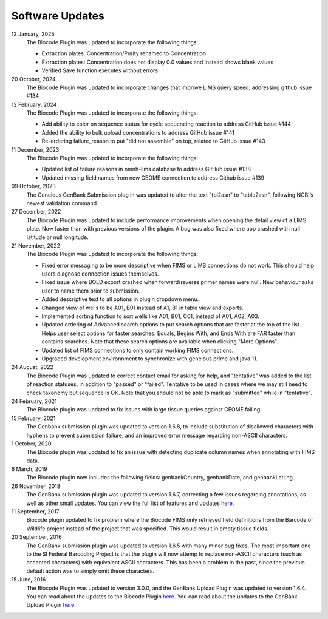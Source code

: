 .. _updates-link:

Software Updates
=================

.. image:: https://img.shields.io/badge/Biocode%20Plugin%20Version-3.0.23-green.svg
    :target: https://github.com/biocodellc/biocode-lims/releases/download/v3.0.23/BiocodePlugin_3_0_23.gplugin

.. image:: https://img.shields.io/badge/GenBank%20Upload%20Plugin%20Version-1.7.0-green.svg
    :target: https://assets.geneious.com/plugins/GenbankSubmission_1_7_0.gplugin

12 January, 2025	
	The Biocode Plugin was updated to incorporate the following things:

	* Extraction plates: Concentration/Purity renamed to Concentration
	* Extraction plates: Concentration does not display 0.0 values and instead shows blank values
	* Verified Save function executes without errors

20 October, 2024
	The Biocode Plugin was updated to incorporate changes that improve LIMS query speed, addressing github issue #134

12 February, 2024
	The Biocode Plugin was updated to incorporate the following things:

	* Add ability to color on sequence status for cycle sequencing reaction to address GitHub issue #144
	* Added the ability to bulk upload concentrations to address GitHub issue #141
	* Re-ordering failure_reason to put "did not assemble" on top, related to GitHub issue #143

11 December, 2023
	The Biocode Plugin was updated to incorporate the following things:

	* Updated list of failure reasons in nmnh-lims database to address GitHub issue #138
	* Updated missing field names from new GEOME connection to address Github issue #139

09 October, 2023
	The Geneious GenBank Submission plug in was updated to alter the text "tbl2asn" to "table2asn", following NCBI’s newest validation command.

27 December, 2022
	The Biocode Plugin was updated to include performance improvements when opening the detail view of a LIMS plate. Now faster than with previous versions of the plugin. A bug was also fixed where app crashed with null latitude or null longitude.

21 November, 2022
	The Biocode Plugin was updated to incorporate the following things:
	
	* Fixed error messaging to be more descriptive when FIMS or LIMS connections do not work. This should help users diagnose connection issues themselves.
	* Fixed issue where BOLD export crashed when forward/reverse primer names were null. New behaviour asks user to name them prior to submission.
	* Added descriptive text to all options in plugin dropdown menu.
	* Changed view of wells to be A01, B01 instead of A1, B1 in table view and exports.
	* Implemented sorting function to sort wells like A01, B01, C01, instead of A01, A02, A03.
	* Updated ordering of Advanced search options to put search options that are faster at the top of the list. Helps user select options for faster searches. Equals, Begins With, and Ends With are FAR faster than contains searches. Note that these search options are available when clicking "More Options".
	* Updated list of FIMS connections to only contain working FIMS connections.
	* Upgraded development environnment to synchronize with geneious prime and java 11.

24 August, 2022
	The Biocode Plugin was updated to correct contact email for asking for help, and "tentative" was added to the list of reaction statuses, in addition to "passed" or "failed". Tentative to be used in cases where we may still need to check taxonomy but sequence is OK. Note that you should not be able to mark as "submitted" while in "tentative".

24 February, 2021
	The Biocode plugin was updated to fix issues with large tissue queries against GEOME failing. 

15 February, 2021
	The Genbank submission plugin was updated to version 1.6.8, to include substitution of disallowed characters with hyphens to prevent submission failure, and an improved error message regarding non-ASCII characters.

1 October, 2020
	The Biocode plugin was updated to fix an issue with detecting duplicate column names when annotating with FIMS data.

6 March, 2019
	The Biocode plugin now includes the following fields: genbankCountry, genbankDate, and genbankLatLng. 

26 November, 2018
	The GenBank submission plugin was updated to version 1.6.7, correcting a few issues regarding annotations, as well as other small updates. You can view the full list of features and updates `here. <http://www.geneious.com/plugins/genbank-submission-plugin#history>`_ 

11 September, 2017
	Biocode plugin updated to fix problem where the Biocode FIMS only retrieved field definitions from the Barcode of Wildlife project instead of the project that was specified. This would result in empty tissue fields.

20 September, 2016
	The GenBank submission plugin was updated to version 1.6.5 with many minor bug fixes. The most important one to the SI Federal Barcoding Project is that the plugin will now attemp to replace non-ASCII characters (such as accented characters) with equivalent ASCII characters. This has been a problem in the past, since the previous default action was to simply omit these characters.

15 June, 2016
	The Biocode Plugin was updated to version 3.0.0, and the GenBank Upload Plugin was updated to version 1.6.4. You can read about the updates to the Biocode Plugin `here <http://software.mooreabiocode.org/index.php?title=Release_Notes#Biocode_Plugin_3.0.0_-_9_June_2016>`_. You can read about the updates to the GenBank Upload Plugin `here. <http://www.geneious.com/plugins/genbank-submission-plugin#history>`_
